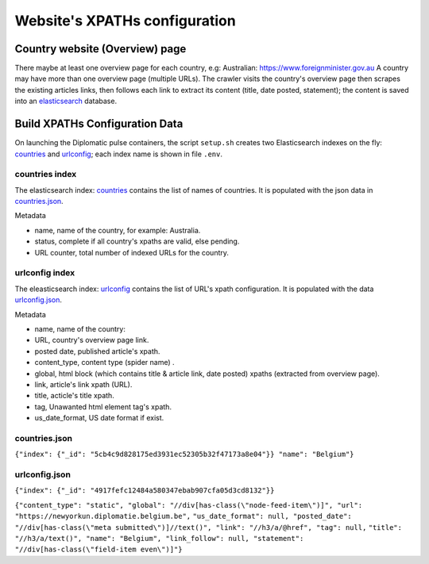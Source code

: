 Website's XPATHs configuration
************************************
Country website (Overview) page
===============================
There maybe at least one overview page for each country, e.g: Australian: https://www.foreignminister.gov.au
A country may have more than one overview page (multiple URLs).
The crawler visits the country's overview page then scrapes the existing articles links, then follows each link to extract
its content (title, date posted, statement); the content is saved into an `elasticsearch`_ database.

.. _elasticsearch: https://www.elastic.co/guide/index.html

Build XPATHs Configuration Data
=========================
On launching the Diplomatic pulse containers, the script ``setup.sh`` creates two Elasticsearch indexes on the fly: `countries`_
and `urlconfig`_; each index name is shown in  file ``.env``.

.. _countries:

countries index
---------
The elasticsearch index: `countries`_ contains the  list of names of countries. It is populated with the json data in `countries.json`_.

Metadata

* name, name of the country, for example: Australia.
* status, complete if all country's xpaths are valid, else pending.
* URL counter, total number of indexed URLs for the country.

.. _urlconfig:

urlconfig index
---------
The eleasticsearch index: `urlconfig`_ contains the list of URL's xpath configuration. It is populated with the data
`urlconfig.json`_.

Metadata

* name, name of the country:
* URL, country's overview page link.
* posted date, published article's xpath.
* content_type, content type (spider name) .
* global,  html block (which contains title & article link, date posted) xpaths (extracted from overview page).
* link, article's link xpath (URL).
* title, acticle's title xpath.
* tag, Unawanted html element tag's xpath.
* us_date_format, US date format if exist.

.. _countries.json:

countries.json
--------------
``{"index": {"_id": "5cb4c9d828175ed3931ec52305b32f47173a8e04"}} "name": "Belgium"}``

.. _urlconfig.json:

urlconfig.json
--------------
``{"index": {"_id": "4917fefc12484a580347ebab907cfa05d3cd8132"}}``

``{"content_type": "static", "global": "//div[has-class(\"node-feed-item\")]", "url": "https://newyorkun.diplomatie.belgium.be",``
``"us_date_format": null, "posted_date": "//div[has-class(\"meta submitted\")]//text()", "link": "//h3/a/@href", "tag": null,``
``"title": "//h3/a/text()", "name": "Belgium", "link_follow": null, "statement": "//div[has-class(\"field-item even\")]"}``
